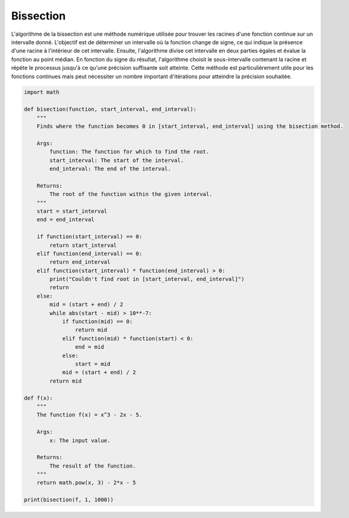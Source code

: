 ==========
Bissection
==========

L'algorithme de la bissection est une méthode numérique utilisée pour trouver les racines d'une 
fonction continue sur un intervalle donné. L'objectif est de déterminer un intervalle où la fonction 
change de signe, ce qui indique la présence d'une racine à l'intérieur de cet intervalle. Ensuite, 
l'algorithme divise cet intervalle en deux parties égales et évalue la fonction au point médian. En 
fonction du signe du résultat, l'algorithme choisit le sous-intervalle contenant la racine et répète 
le processus jusqu'à ce qu'une précision suffisante soit atteinte. Cette méthode est particulièrement 
utile pour les fonctions continues mais peut nécessiter un nombre important d'itérations pour atteindre 
la précision souhaitée.

.. code-block:: Python

    import math

    def bisection(function, start_interval, end_interval):
        """
        Finds where the function becomes 0 in [start_interval, end_interval] using the bisection method.

        Args:
            function: The function for which to find the root.
            start_interval: The start of the interval.
            end_interval: The end of the interval.

        Returns:
            The root of the function within the given interval.
        """
        start = start_interval
        end = end_interval

        if function(start_interval) == 0:
            return start_interval
        elif function(end_interval) == 0:
            return end_interval
        elif function(start_interval) * function(end_interval) > 0:
            print("Couldn't find root in [start_interval, end_interval]")
            return
        else:
            mid = (start + end) / 2
            while abs(start - mid) > 10**-7:
                if function(mid) == 0:
                    return mid
                elif function(mid) * function(start) < 0:
                    end = mid
                else:
                    start = mid
                mid = (start + end) / 2
            return mid

    def f(x):
        """
        The function f(x) = x^3 - 2x - 5.

        Args:
            x: The input value.

        Returns:
            The result of the function.
        """
        return math.pow(x, 3) - 2*x - 5

    print(bisection(f, 1, 1000))
